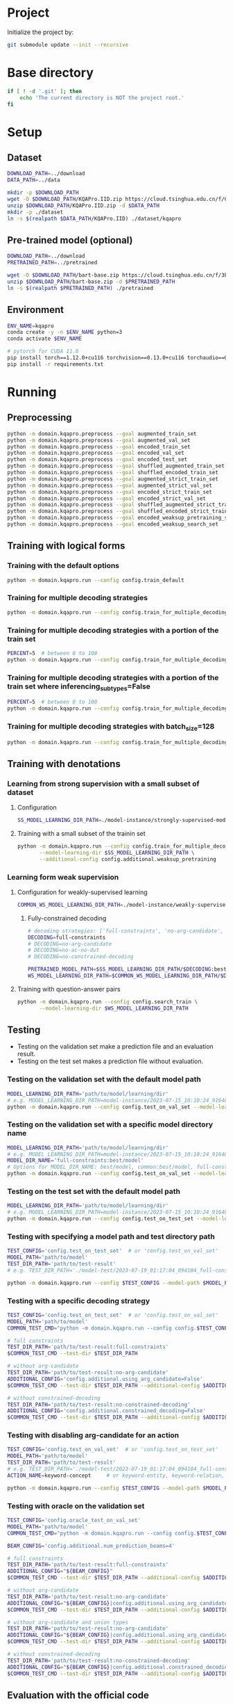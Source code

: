
* Project
Initialize the project by:
#+begin_src sh
git submodule update --init --recursive
#+end_src

* Base directory
#+begin_src sh
if [ ! -d '.git' ]; then
    echo 'The current directory is NOT the project root.'
fi
#+end_src

* Setup
** Dataset
#+begin_src sh
DOWNLOAD_PATH=../download
DATA_PATH=../data

mkdir -p $DOWNLOAD_PATH
wget -O $DOWNLOAD_PATH/KQAPro.IID.zip https://cloud.tsinghua.edu.cn/f/04ce81541e704a648b03/?dl=1
unzip $DOWNLOAD_PATH/KQAPro.IID.zip -d $DATA_PATH
mkdir -p ./dataset
ln -s $(realpath $DATA_PATH/KQAPro.IID) ./dataset/kqapro
#+end_src

** Pre-trained model (optional)
#+begin_src sh
DOWNLOAD_PATH=../download
PRETRAINED_PATH=../pretrained

wget -O $DOWNLOAD_PATH/bart-base.zip https://cloud.tsinghua.edu.cn/f/3b59ec6c43034cfc8841/?dl=1
unzip $DOWNLOAD_PATH/bart-base.zip -d $PRETRAINED_PATH
ln -s $(realpath $PRETRAINED_PATH) ./pretrained
#+end_src

** Environment
#+begin_src sh
ENV_NAME=kqapro
conda create -y -n $ENV_NAME python=3
conda activate $ENV_NAME

# pytorch for CUDA 11.6
pip install torch==1.12.0+cu116 torchvision==0.13.0+cu116 torchaudio==0.12.0 --extra-index-url https://download.pytorch.org/whl/cu116
pip install -r requirements.txt
#+end_src

* Running
** Preprocessing
#+begin_src sh
python -m domain.kqapro.preprocess --goal augmented_train_set
python -m domain.kqapro.preprocess --goal augmented_val_set
python -m domain.kqapro.preprocess --goal encoded_train_set
python -m domain.kqapro.preprocess --goal encoded_val_set
python -m domain.kqapro.preprocess --goal encoded_test_set
python -m domain.kqapro.preprocess --goal shuffled_augmented_train_set
python -m domain.kqapro.preprocess --goal shuffled_encoded_train_set
python -m domain.kqapro.preprocess --goal augmented_strict_train_set
python -m domain.kqapro.preprocess --goal augmented_strict_val_set
python -m domain.kqapro.preprocess --goal encoded_strict_train_set
python -m domain.kqapro.preprocess --goal encoded_strict_val_set
python -m domain.kqapro.preprocess --goal shuffled_augmented_strict_train_set
python -m domain.kqapro.preprocess --goal shuffled_encoded_strict_train_set
python -m domain.kqapro.preprocess --goal encoded_weaksup_pretraining_set
python -m domain.kqapro.preprocess --goal encoded_weaksup_search_set
#+end_src

** Training with logical forms
*** Training with the default options
#+begin_src sh
python -m domain.kqapro.run --config config.train_default
#+end_src

*** Training for multiple decoding strategies
#+begin_src sh
python -m domain.kqapro.run --config config.train_for_multiple_decoding_strategies
#+end_src

*** Training for multiple decoding strategies with a portion of the train set
#+begin_src sh
PERCENT=5  # between 0 to 100
python -m domain.kqapro.run --config config.train_for_multiple_decoding_strategies --additional-config config.additional.train_set_portion --train-set-percent $PERCENT
#+end_src

*** Training for multiple decoding strategies with a portion of the train set where inferencing_subtypes=False
#+begin_src sh
PERCENT=5  # between 0 to 100
python -m domain.kqapro.run --config config.train_for_multiple_decoding_strategies --additional-config config.additional.train_set_portion_no_inferencing_subtypes --train-set-percent $PERCENT
#+end_src

*** Training for multiple decoding strategies with batch_size=128
#+begin_src sh
python -m domain.kqapro.run --config config.train_for_multiple_decoding_strategies --additional-config config.batch.size=128
#+end_src

** Training with denotations
*** Learning from strong supervision with a small subset of dataset
**** Configuration
#+begin_src sh
SS_MODEL_LEARNING_DIR_PATH=./model-instance/strongly-supervised-models
#+end_src

**** Training with a small subset of the trainin set
#+begin_src sh
python -m domain.kqapro.run --config config.train_for_multiple_decoding_strategies \
       --model-learning-dir $SS_MODEL_LEARNING_DIR_PATH \
       --additional-config config.additional.weaksup_pretraining
#+end_src

*** Learning form weak supervision
**** Configuration for weakly-supervised learning
#+begin_src sh
COMMON_WS_MODEL_LEARNING_DIR_PATH=./model-instance/weakly-supervised-models
#+end_src

***** Fully-constrained decoding
#+begin_src sh
# decoding strategies: ['full-constraints', 'no-arg-candidate', 'no-ac-no-dut', 'no-constrained-decoding']
DECODING=full-constraints
# DECODING=no-arg-candidate
# DECODING=no-ac-no-dut
# DECODING=no-constrained-decoding

PRETRAINED_MODEL_PATH=$SS_MODEL_LEARNING_DIR_PATH/$DECODING:best/model
WS_MODEL_LEARNING_DIR_PATH=$COMMON_WS_MODEL_LEARNING_DIR_PATH/$DECODING
#+end_src

**** Training with question-answer pairs
#+begin_src sh
python -m domain.kqapro.run --config config.search_train \
       --model-learning-dir $WS_MODEL_LEARNING_DIR_PATH
#+end_src

** Testing
- Testing on the validation set make a prediction file and an evaluation result.
- Testing on the test set makes a prediction file without evaluation.

*** Testing on the validation set with the default model path
#+begin_src sh
MODEL_LEARNING_DIR_PATH='path/to/model/learning/dir'
# e.g. MODEL_LEARNING_DIR_PATH=model-instance/2023-07-15_10:10:24_916400
python -m domain.kqapro.run --config config.test_on_val_set --model-learning-dir $MODEL_LEARNING_DIR_PATH
#+end_src

*** Testing on the validation set with a specific model directory name
#+begin_src sh
MODEL_LEARNING_DIR_PATH='path/to/model/learning/dir'
# e.g. MODEL_LEARNING_DIR_PATH=model-instance/2023-07-15_10:10:24_916400
MODEL_DIR_NAME='full-constraints:best/model'
# Options for MODEL_DIR_NAME: best/model, common:best/model, full-constraints:best/model, no-arg-candidate:best/model, no-ac-no-dut:best/model, no-constrained-decoding:best/model
python -m domain.kqapro.run --config config.test_on_val_set --model-learning-dir $MODEL_LEARNING_DIR_PATH --model-dir-name $MODEL_DIR_NAME
#+end_src

*** Testing on the test set with the default model path
#+begin_src sh
MODEL_LEARNING_DIR_PATH='path/to/model/learning/dir'
# e.g. MODEL_LEARNING_DIR_PATH=model-instance/2023-07-15_10:10:24_916400
python -m domain.kqapro.run --config config.test_on_test_set --model-learning-dir $MODEL_LEARNING_DIR_PATH
#+end_src

*** Testing with specifying a model path and test directory path
#+begin_src sh
TEST_CONFIG='config.test_on_test_set'  # or 'config.test_on_val_set'
MODEL_PATH='path/to/model'
TEST_DIR_PATH='path/to/test-result'
# e.g. TEST_DIR_PATH='./model-test/2023-07-19_01:17:04_094104_full-constraints:best/model'

python -m domain.kqapro.run --config $TEST_CONFIG --model-path $MODEL_PATH --test-dir $TEST_DIR_PATH
#+end_src

*** Testing with a specific decoding strategy
#+begin_src sh
TEST_CONFIG='config.test_on_test_set'  # or 'config.test_on_val_set'
MODEL_PATH='path/to/model'
COMMON_TEST_CMD="python -m domain.kqapro.run --config config.$TEST_CONFIG --model-path $MODEL_PATH"

# full constraints
TEST_DIR_PATH='path/to/test-result:full-constraints'
$COMMON_TEST_CMD --test-dir $TEST_DIR_PATH

# without arg-candidate
TEST_DIR_PATH='path/to/test-result:no-arg-candidate'
ADDITIONAL_CONFIG='config.additional.using_arg_candidate=False'
$COMMON_TEST_CMD --test-dir $TEST_DIR_PATH --additional-config $ADDITIONAL_CONFIG

# without constrained-decoding
TEST_DIR_PATH='path/to/test-result:no-constrained-decoding'
ADDITIONAL_CONFIG='config.additional.constrained_decoding=False'
$COMMON_TEST_CMD --test-dir $TEST_DIR_PATH --additional-config $ADDITIONAL_CONFIG
#+end_src

*** Testing with disabling arg-candidate for an action
#+begin_src sh
TEST_CONFIG='config.test_on_val_set'  # or 'config.test_on_test_set'
MODEL_PATH='path/to/model'
TEST_DIR_PATH='path/to/test-result'
# e.g. TEST_DIR_PATH='./model-test/2023-07-19_01:17:04_094104_full-constraints:best/model'
ACTION_NAME=keyword-concept     # or keyword-entity, keyword-relation, ...

python -m domain.kqapro.run --config $TEST_CONFIG --model-path $MODEL_PATH --test-dir $TEST_DIR_PATH --additional-config config.additional.no_arg_candidate --no-arg-candidate-for $ACTION_NAME
#+end_src

*** Testing with oracle on the validation set
#+begin_src sh
TEST_CONFIG='config.oracle_test_on_val_set'
MODEL_PATH='path/to/model'
COMMON_TEST_CMD="python -m domain.kqapro.run --config config.$TEST_CONFIG --model-path $MODEL_PATH"

BEAM_CONFIG='config.additional.num_prediction_beams=4'

# full constraints
TEST_DIR_PATH='path/to/test-result:full-constraints'
ADDITIONAL_CONFIG="${BEAM_CONFIG}"
$COMMON_TEST_CMD --test-dir $TEST_DIR_PATH --additional-config $ADDITIONAL_CONFIG

# without arg-candidate
TEST_DIR_PATH='path/to/test-result:no-arg-candidate'
ADDITIONAL_CONFIG="${BEAM_CONFIG}|config.additional.using_arg_candidate=False"
$COMMON_TEST_CMD --test-dir $TEST_DIR_PATH --additional-config $ADDITIONAL_CONFIG

# without arg-candidate and union types
TEST_DIR_PATH='path/to/test-result:no-arg-candidate'
ADDITIONAL_CONFIG="${BEAM_CONFIG}|config.additional.using_arg_candidate=False|config.additional.using_distinctive_union_types=False"
$COMMON_TEST_CMD --test-dir $TEST_DIR_PATH --additional-config $ADDITIONAL_CONFIG

# without constrained-decoding
TEST_DIR_PATH='path/to/test-result:no-constrained-decoding'
ADDITIONAL_CONFIG="${BEAM_CONFIG}|config.additional.constrained_decoding=False"
$COMMON_TEST_CMD --test-dir $TEST_DIR_PATH --additional-config $ADDITIONAL_CONFIG
#+end_src

** Evaluation with the official code
The evaluation code is slightly modified from [[https://github.com/shijx12/KQAPro_Baselines/blob/7cea2738fd095a2c17594d492923ee80a212ac0f/evaluate.py][KQAPro_Baselines/evaluate.py]].
The evaluation code requires a prediction file, which is the output from the previous steps.

#+begin_src sh
TRAIN_DATA_SET_PATH='path/to/train/data/set.json'
TEST_DATA_SET_PATH='path/to/test/data/set.json'
PREDICTION_FILE_PATH='path/to/predictions.txt'
python -m kqapro.evaluate --train $TRAIN_DATA_SET_PATH --test $TEST_DATA_SET_PATH --pred $PREDICTION_FILE_PATH
#+end_src

*** Example: evaluation on the validation set with the official code
#+begin_src sh
TRAIN_DATA_SET_PATH='./dataset/kqapro/train.json'
TEST_DATA_SET_PATH='./dataset/kqapro/val.json'
TEST_DIR_NAME='YOUR-TEST-DIRECTORY-NAME'
# e.g. TEST_DIR_NAME=2023-07-15_10:10:24_916400#0
PREDICTION_FILE_PATH="./model-test/$TEST_DIR_NAME/predictions.txt"
python -m kqapro.evaluate --train $TRAIN_DATA_SET_PATH --test $TEST_DATA_SET_PATH --pred $PREDICTION_FILE_PATH
#+end_src

** Using multi-GPUs with Accelerate
#+begin_src sh
export CUDA_VISIBLE_DEVICES=$(seq -s , 0 3)  # 0,1,2,3
NUM_GPUS=$(($(echo $CUDA_VISIBLE_DEVICES | tr -cd , | wc -c) + 1))  # 4
ACCELERATE_CONFIG="accelerate/${NUM_GPUS}gpus.yaml"
RUN_OPTIONS="--config config.train_default"
accelerate launch --num_processes $NUM_GPUS --config_file $ACCELERATE_CONFIG -m domain.kqapro.run $RUN_OPTIONS
#+end_src

* Acknowledgements
We thank to the authors of [[https://github.com/shijx12/][KQA Pro]] dataset. Our code also exploits the [[https://github.com/shijx12/KQAPro_Baselines][BART seq2seq program parser]] they released.
